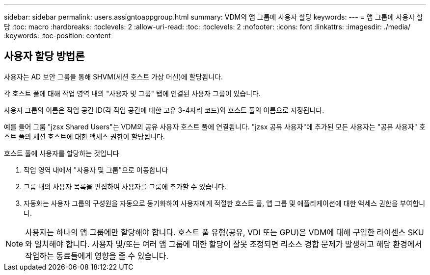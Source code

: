 ---
sidebar: sidebar 
permalink: users.assigntoappgroup.html 
summary: VDM의 앱 그룹에 사용자 할당 
keywords:  
---
= 앱 그룹에 사용자 할당
:toc: macro
:hardbreaks:
:toclevels: 2
:allow-uri-read: 
:toc: 
:toclevels: 2
:nofooter: 
:icons: font
:linkattrs: 
:imagesdir: ./media/
:keywords: 
:toc-position: content




== 사용자 할당 방법론

사용자는 AD 보안 그룹을 통해 SHVM(세션 호스트 가상 머신)에 할당됩니다.

각 호스트 풀에 대해 작업 영역 내의 "사용자 및 그룹" 탭에 연결된 사용자 그룹이 있습니다.

사용자 그룹의 이름은 작업 공간 ID(각 작업 공간에 대한 고유 3-4자리 코드)와 호스트 풀의 이름으로 지정됩니다.

예를 들어 그룹 "jzsx Shared Users"는 VDM의 공유 사용자 호스트 풀에 연결됩니다. "jzsx 공유 사용자"에 추가된 모든 사용자는 "공유 사용자" 호스트 풀의 세션 호스트에 대한 액세스 권한이 할당됩니다.

.호스트 풀에 사용자를 할당하는 것입니다
. 작업 영역 내에서 "사용자 및 그룹"으로 이동합니다
. 그룹 내의 사용자 목록을 편집하여 사용자를 그룹에 추가할 수 있습니다.
. 자동화는 사용자 그룹의 구성원을 자동으로 동기화하여 사용자에게 적절한 호스트 풀, 앱 그룹 및 애플리케이션에 대한 액세스 권한을 부여합니다.



NOTE: 사용자는 하나의 앱 그룹에만 할당해야 합니다. 호스트 풀 유형(공유, VDI 또는 GPU)은 VDM에 대해 구입한 라이센스 SKU와 일치해야 합니다. 사용자 및/또는 여러 앱 그룹에 대한 할당이 잘못 조정되면 리소스 경합 문제가 발생하고 해당 환경에서 작업하는 동료들에게 영향을 줄 수 있습니다.
